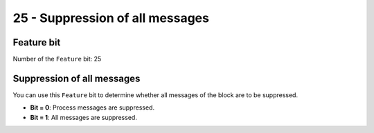 25 - Suppression of all messages
================================

Feature bit
-----------
Number of the ``Feature`` bit: 25


Suppression of all messages
---------------------------
You can use this ``Feature`` bit to determine whether all messages of the block are to be suppressed.

- **Bit = 0**: Process messages are suppressed.
- **Bit = 1**: All messages are suppressed.
